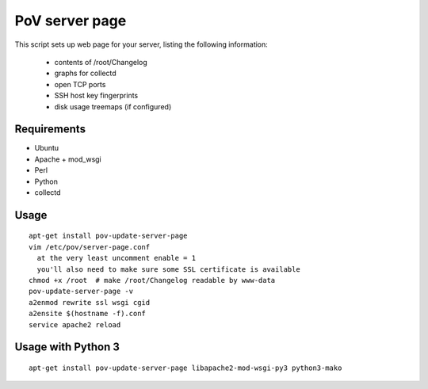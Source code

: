 PoV server page
===============

This script sets up web page for your server, listing the following
information:

  - contents of /root/Changelog
  - graphs for collectd
  - open TCP ports
  - SSH host key fingerprints
  - disk usage treemaps (if configured)


Requirements
------------

- Ubuntu
- Apache + mod_wsgi
- Perl
- Python
- collectd


Usage
-----

::

    apt-get install pov-update-server-page
    vim /etc/pov/server-page.conf
      at the very least uncomment enable = 1
      you'll also need to make sure some SSL certificate is available
    chmod +x /root  # make /root/Changelog readable by www-data
    pov-update-server-page -v
    a2enmod rewrite ssl wsgi cgid
    a2ensite $(hostname -f).conf
    service apache2 reload


Usage with Python 3
-------------------

::

    apt-get install pov-update-server-page libapache2-mod-wsgi-py3 python3-mako
